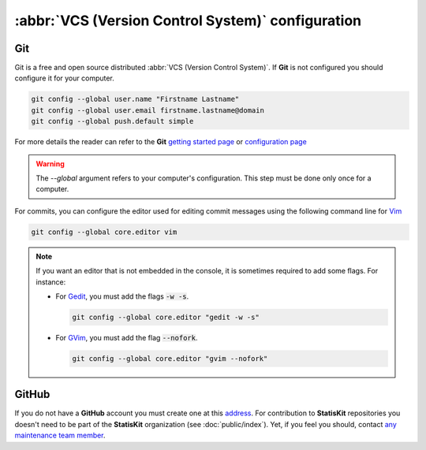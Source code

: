 :abbr:`VCS (Version Control System)` configuration
**************************************************

Git
===

Git is a free and open source distributed :abbr:`VCS (Version Control System)`.
If **Git** is not configured you should configure it for your computer.

.. code-block:: bash

    git config --global user.name "Firstname Lastname"
    git config --global user.email firstname.lastname@domain
    git config --global push.default simple

For more details the reader can refer to the **Git** `getting started page <https://git-scm.com/book/en/v2/Getting-Started-About-Version-Control>`_ or `configuration page <https://git-scm.com/book/en/v2/Customizing-Git-Git-Configuration>`_

.. warning::

    The `--global` argument refers to your computer's configuration.
    This step must be done only once for a computer.

For commits, you can configure the editor used for editing commit messages using the following command line for `Vim <http://www.vim.org/>`_ 
  
.. code-block:: bash
  
    git config --global core.editor vim

.. note::
    
    If you want an editor that is not embedded in the console, it is sometimes required to add some flags.
    For instance: 
    
    * For  `Gedit <https://wiki.gnome.org/Apps/Gedit>`_, you must add the flags :code:`-w -s`.
      
      .. code-block:: bash
      
          git config --global core.editor "gedit -w -s"

    * For `GVim <http://www.vim.org/>`_, you must add the flag :code:`--nofork`.

      .. code-block:: bash
    
          git config --global core.editor "gvim --nofork"


GitHub
======

If you do not have a **GitHub** account you must create one at this `address <https://github.com/>`_.
For contribution to **StatisKit** repositories you doesn't need to be part of the **StatisKit** organization (see :doc:`public/index`).
Yet, if you feel you should, contact `any maintenance team member <https://github.com/orgs/StatisKit/teams/maintenance>`_.
